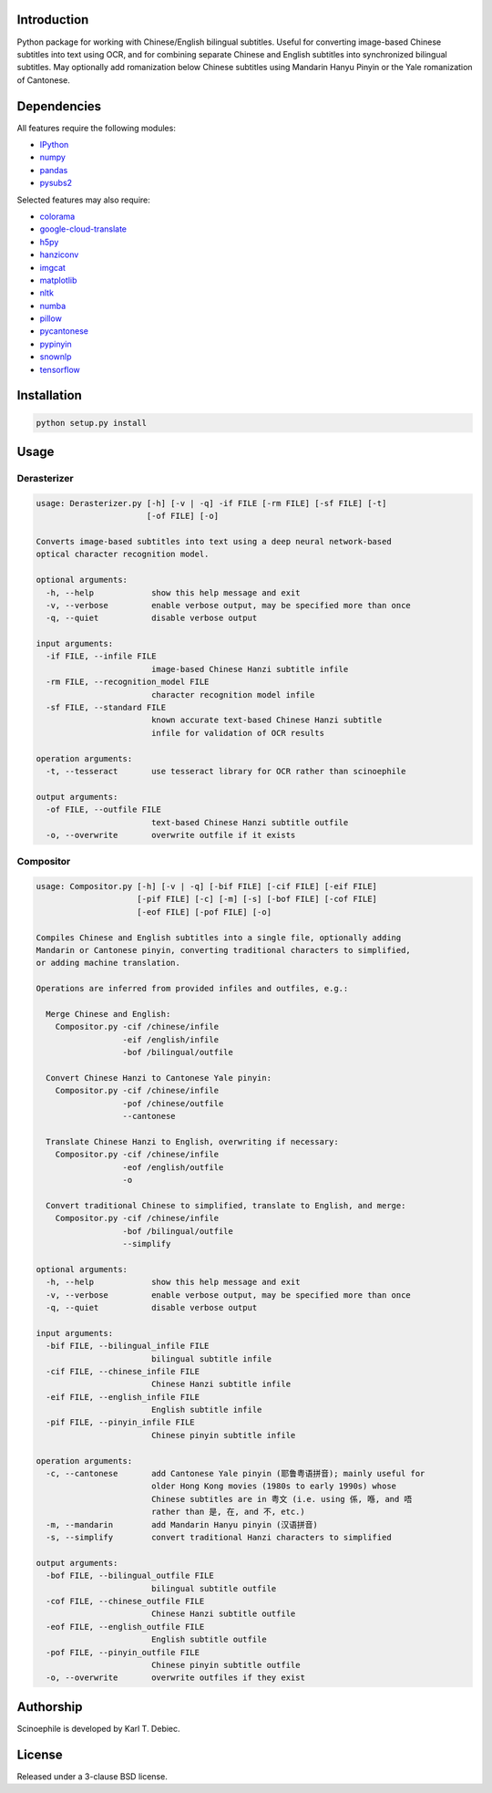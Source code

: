 .. |build| image:: docs/static/build.svg

.. |coverage| image:: docs/static/coverage.svg

.. |docs| image:: docs/static/docs.svg

.. |license| image:: docs/static/license.svg

.. |black| image:: Ahttps://img.shields.io/badge/code%20style-black-000000.svg

|build| |coverage| |docs| |license| |black|

.. github_header_end

Introduction
------------

Python package for working with Chinese/English bilingual subtitles. Useful
for converting image-based Chinese subtitles into text using OCR, and for
combining separate Chinese and English subtitles into synchronized bilingual
subtitles. May optionally add romanization below Chinese subtitles using
Mandarin Hanyu Pinyin or the Yale romanization of Cantonese.

Dependencies
------------

All features require the following modules:

- `IPython <https://github.com/ipython/ipython>`_
- `numpy <https://github.com/numpy/numpy>`_
- `pandas <https://github.com/pandas-dev/pandas>`_
- `pysubs2 <https://github.com/tkarabela/pysubs2>`_

Selected features may also require:

- `colorama <https://github.com/tartley/colorama>`_
- `google-cloud-translate <https://pypi.org/project/google-cloud-translate/>`_
- `h5py <https://github.com/h5py/h5py>`_
- `hanziconv <https://github.com/berniey/hanziconv>`_
- `imgcat <https://github.com/wookayin/python-imgcat>`_
- `matplotlib <https://github.com/matplotlib/matplotlib>`_
- `nltk <https://github.com/nltk/nltk>`_
- `numba <https://github.com/numba/numba>`_
- `pillow <https://github.com/python-pillow/Pillow>`_
- `pycantonese <https://github.com/pycantonese/pycantonese>`_
- `pypinyin <https://github.com/mozillazg/python-pinyin>`_
- `snownlp <https://github.com/isnowfy/snownlp>`_
- `tensorflow <https://github.com/tensorflow/tensorflow>`_

Installation
------------

.. code-block:: text

    python setup.py install

Usage
-----

Derasterizer
____________

.. code-block:: text
    :name: derasterizer_helptext

    usage: Derasterizer.py [-h] [-v | -q] -if FILE [-rm FILE] [-sf FILE] [-t]
                           [-of FILE] [-o]

    Converts image-based subtitles into text using a deep neural network-based
    optical character recognition model.

    optional arguments:
      -h, --help            show this help message and exit
      -v, --verbose         enable verbose output, may be specified more than once
      -q, --quiet           disable verbose output

    input arguments:
      -if FILE, --infile FILE
                            image-based Chinese Hanzi subtitle infile
      -rm FILE, --recognition_model FILE
                            character recognition model infile
      -sf FILE, --standard FILE
                            known accurate text-based Chinese Hanzi subtitle
                            infile for validation of OCR results

    operation arguments:
      -t, --tesseract       use tesseract library for OCR rather than scinoephile

    output arguments:
      -of FILE, --outfile FILE
                            text-based Chinese Hanzi subtitle outfile
      -o, --overwrite       overwrite outfile if it exists

Compositor
__________

.. code-block:: text
    :name: compositor_helptext

    usage: Compositor.py [-h] [-v | -q] [-bif FILE] [-cif FILE] [-eif FILE]
                         [-pif FILE] [-c] [-m] [-s] [-bof FILE] [-cof FILE]
                         [-eof FILE] [-pof FILE] [-o]

    Compiles Chinese and English subtitles into a single file, optionally adding
    Mandarin or Cantonese pinyin, converting traditional characters to simplified,
    or adding machine translation.

    Operations are inferred from provided infiles and outfiles, e.g.:

      Merge Chinese and English:
        Compositor.py -cif /chinese/infile
                      -eif /english/infile
                      -bof /bilingual/outfile

      Convert Chinese Hanzi to Cantonese Yale pinyin:
        Compositor.py -cif /chinese/infile
                      -pof /chinese/outfile
                      --cantonese

      Translate Chinese Hanzi to English, overwriting if necessary:
        Compositor.py -cif /chinese/infile
                      -eof /english/outfile
                      -o

      Convert traditional Chinese to simplified, translate to English, and merge:
        Compositor.py -cif /chinese/infile
                      -bof /bilingual/outfile
                      --simplify

    optional arguments:
      -h, --help            show this help message and exit
      -v, --verbose         enable verbose output, may be specified more than once
      -q, --quiet           disable verbose output

    input arguments:
      -bif FILE, --bilingual_infile FILE
                            bilingual subtitle infile
      -cif FILE, --chinese_infile FILE
                            Chinese Hanzi subtitle infile
      -eif FILE, --english_infile FILE
                            English subtitle infile
      -pif FILE, --pinyin_infile FILE
                            Chinese pinyin subtitle infile

    operation arguments:
      -c, --cantonese       add Cantonese Yale pinyin (耶鲁粤语拼音); mainly useful for
                            older Hong Kong movies (1980s to early 1990s) whose
                            Chinese subtitles are in 粤文 (i.e. using 係, 喺, and 唔
                            rather than 是, 在, and 不, etc.)
      -m, --mandarin        add Mandarin Hanyu pinyin (汉语拼音)
      -s, --simplify        convert traditional Hanzi characters to simplified

    output arguments:
      -bof FILE, --bilingual_outfile FILE
                            bilingual subtitle outfile
      -cof FILE, --chinese_outfile FILE
                            Chinese Hanzi subtitle outfile
      -eof FILE, --english_outfile FILE
                            English subtitle outfile
      -pof FILE, --pinyin_outfile FILE
                            Chinese pinyin subtitle outfile
      -o, --overwrite       overwrite outfiles if they exist

Authorship
----------

Scinoephile is developed by Karl T. Debiec.

License
-------

Released under a 3-clause BSD license.
